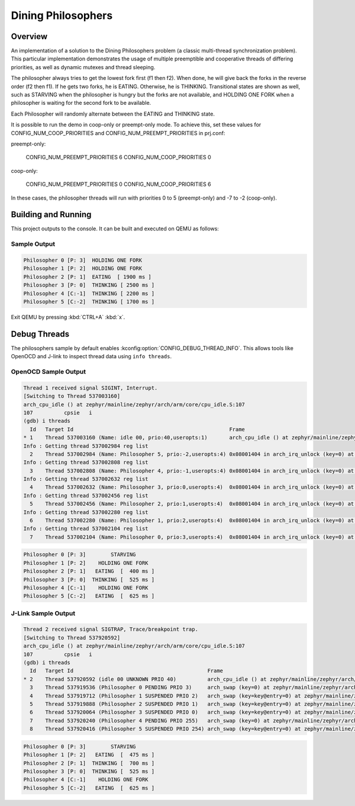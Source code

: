 .. _dining-philosophers-sample:

Dining Philosophers
###################

Overview
********

An implementation of a solution to the Dining Philosophers problem (a classic multi-thread
synchronization problem).  This particular implementation demonstrates the usage of multiple
preemptible and cooperative threads of differing priorities, as well as dynamic mutexes and thread
sleeping.

The philosopher always tries to get the lowest fork first (f1 then f2).  When done, he will give
back the forks in the reverse order (f2 then f1).  If he gets two forks, he is EATING.  Otherwise,
he is THINKING. Transitional states are shown as well, such as STARVING when the philosopher is
hungry but the forks are not available, and HOLDING ONE FORK when a philosopher is waiting for the
second fork to be available.

Each Philosopher will randomly alternate between the EATING and THINKING state.

It is possible to run the demo in coop-only or preempt-only mode. To achieve this, set these values
for CONFIG_NUM_COOP_PRIORITIES and CONFIG_NUM_PREEMPT_PRIORITIES in prj.conf:

preempt-only:

  CONFIG_NUM_PREEMPT_PRIORITIES 6
  CONFIG_NUM_COOP_PRIORITIES 0

coop-only:

  CONFIG_NUM_PREEMPT_PRIORITIES 0
  CONFIG_NUM_COOP_PRIORITIES 6

In these cases, the philosopher threads will run with priorities 0 to 5 (preempt-only) and -7 to -2
(coop-only).

Building and Running
********************

This project outputs to the console.  It can be built and executed on QEMU as follows:

.. zephyr-app-commands::
   :zephyr-app: samples/philosophers
   :host-os: unix
   :board: qemu_x86
   :goals: run
   :compact:

Sample Output
=============

.. code-block:: console

   Philosopher 0 [P: 3]  HOLDING ONE FORK
   Philosopher 1 [P: 2]  HOLDING ONE FORK
   Philosopher 2 [P: 1]  EATING  [ 1900 ms ]
   Philosopher 3 [P: 0]  THINKING [ 2500 ms ]
   Philosopher 4 [C:-1]  THINKING [ 2200 ms ]
   Philosopher 5 [C:-2]  THINKING [ 1700 ms ]

Exit QEMU by pressing :kbd:`CTRL+A` :kbd:`x`.

Debug Threads
*************

The philosophers sample by default enables :kconfig:option:`CONFIG_DEBUG_THREAD_INFO`. This allows
tools like OpenOCD and J-link to inspect thread data using ``info threads``.

.. zephyr-app-commands::
   :zephyr-app: samples/philosophers
   :host-os: unix
   :board: <board_name>
   :goals: debug
   :compact:


OpenOCD Sample Output
=====================

.. code-block:: console

   Thread 1 received signal SIGINT, Interrupt.
   [Switching to Thread 537003160]
   arch_cpu_idle () at zephyr/mainline/zephyr/arch/arm/core/cpu_idle.S:107
   107		cpsie	i
   (gdb) i threads
     Id   Target Id                                                  Frame
   * 1    Thread 537003160 (Name: idle 00, prio:40,useropts:1)       arch_cpu_idle () at zephyr/mainline/zephyr/arch/arm/core/cpu_idle.S:107
   Info : Getting thread 537002984 reg list
     2    Thread 537002984 (Name: Philosopher 5, prio:-2,useropts:4) 0x08001404 in arch_irq_unlock (key=0) at zephyr/mainline/zephyr/include/arch/arm/asm_inline_gcc.h:95
   Info : Getting thread 537002808 reg list
     3    Thread 537002808 (Name: Philosopher 4, prio:-1,useropts:4) 0x08001404 in arch_irq_unlock (key=0) at zephyr/mainline/zephyr/include/arch/arm/asm_inline_gcc.h:95
   Info : Getting thread 537002632 reg list
     4    Thread 537002632 (Name: Philosopher 3, prio:0,useropts:4)  0x08001404 in arch_irq_unlock (key=0) at zephyr/mainline/zephyr/include/arch/arm/asm_inline_gcc.h:95
   Info : Getting thread 537002456 reg list
     5    Thread 537002456 (Name: Philosopher 2, prio:1,useropts:4)  0x08001404 in arch_irq_unlock (key=0) at zephyr/mainline/zephyr/include/arch/arm/asm_inline_gcc.h:95
   Info : Getting thread 537002280 reg list
     6    Thread 537002280 (Name: Philosopher 1, prio:2,useropts:4)  0x08001404 in arch_irq_unlock (key=0) at zephyr/mainline/zephyr/include/arch/arm/asm_inline_gcc.h:95
   Info : Getting thread 537002104 reg list
     7    Thread 537002104 (Name: Philosopher 0, prio:3,useropts:4)  0x08001404 in arch_irq_unlock (key=0) at zephyr/mainline/zephyr/include/arch/arm/asm_inline_gcc.h:95

.. code-block:: console

   Philosopher 0 [P: 3]        STARVING
   Philosopher 1 [P: 2]    HOLDING ONE FORK
   Philosopher 2 [P: 1]   EATING  [  400 ms ]
   Philosopher 3 [P: 0]  THINKING [  525 ms ]
   Philosopher 4 [C:-1]    HOLDING ONE FORK
   Philosopher 5 [C:-2]   EATING  [  625 ms ]


J-Link Sample Output
====================

.. code-block:: console

   Thread 2 received signal SIGTRAP, Trace/breakpoint trap.
   [Switching to Thread 537920592]
   arch_cpu_idle () at zephyr/mainline/zephyr/arch/arm/core/cpu_idle.S:107
   107		cpsie	i
   (gdb) i threads
     Id   Target Id                                           Frame
   * 2    Thread 537920592 (idle 00 UNKNOWN PRIO 40)          arch_cpu_idle () at zephyr/mainline/zephyr/arch/arm/core/cpu_idle.S:107
     3    Thread 537919536 (Philosopher 0 PENDING PRIO 3)     arch_swap (key=0) at zephyr/mainline/zephyr/arch/arm/core/swap.c:53
     4    Thread 537919712 (Philosopher 1 SUSPENDED PRIO 2)   arch_swap (key=key@entry=0) at zephyr/mainline/zephyr/arch/arm/core/swap.c:53
     5    Thread 537919888 (Philosopher 2 SUSPENDED PRIO 1)   arch_swap (key=key@entry=0) at zephyr/mainline/zephyr/arch/arm/core/swap.c:53
     6    Thread 537920064 (Philosopher 3 SUSPENDED PRIO 0)   arch_swap (key=key@entry=0) at zephyr/mainline/zephyr/arch/arm/core/swap.c:53
     7    Thread 537920240 (Philosopher 4 PENDING PRIO 255)   arch_swap (key=0) at zephyr/mainline/zephyr/arch/arm/core/swap.c:53
     8    Thread 537920416 (Philosopher 5 SUSPENDED PRIO 254) arch_swap (key=key@entry=0) at zephyr/mainline/zephyr/arch/arm/core/swap.c:53

.. code-block:: console

   Philosopher 0 [P: 3]        STARVING
   Philosopher 1 [P: 2]   EATING  [  475 ms ]
   Philosopher 2 [P: 1]  THINKING [  700 ms ]
   Philosopher 3 [P: 0]  THINKING [  525 ms ]
   Philosopher 4 [C:-1]    HOLDING ONE FORK
   Philosopher 5 [C:-2]   EATING  [  625 ms ]
